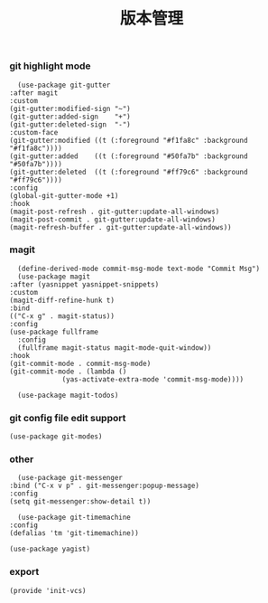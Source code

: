 #+TITLE:  版本管理
#+AUTHOR: 孙建康（rising.lambda）
#+EMAIL:  rising.lambda@gmail.com

#+DESCRIPTION: A literate programming version of my Emacs Initialization script, loaded by the .emacs file.
#+PROPERTY:    header-args        :mkdirp yes
#+OPTIONS:     num:nil toc:nil todo:nil tasks:nil tags:nil
#+OPTIONS:     skip:nil author:nil email:nil creator:nil timestamp:nil
#+INFOJS_OPT:  view:nil toc:nil ltoc:t mouse:underline buttons:0 path:http://orgmode.org/org-info.js

*** git highlight mode
    #+BEGIN_SRC elisp :eval never :exports code :tangle (m/resolve "${m/xdg.conf.d}/emacs/lisp/init-vcs.el") :comments link
      (use-package git-gutter
	:after magit
	:custom
	(git-gutter:modified-sign "~")
	(git-gutter:added-sign    "+")
	(git-gutter:deleted-sign  "-")
	:custom-face
	(git-gutter:modified ((t (:foreground "#f1fa8c" :background "#f1fa8c"))))
	(git-gutter:added    ((t (:foreground "#50fa7b" :background "#50fa7b"))))
	(git-gutter:deleted  ((t (:foreground "#ff79c6" :background "#ff79c6"))))
	:config
	(global-git-gutter-mode +1)
	:hook
	(magit-post-refresh . git-gutter:update-all-windows)
	(magit-post-commit . git-gutter:update-all-windows)
	(magit-refresh-buffer . git-gutter:update-all-windows))
    #+END_SRC
*** magit
    #+BEGIN_SRC elisp :eval never :exports code :tangle (m/resolve "${m/xdg.conf.d}/emacs/lisp/init-vcs.el") :comments link
      (define-derived-mode commit-msg-mode text-mode "Commit Msg")
      (use-package magit
	:after (yasnippet yasnippet-snippets)
	:custom
	(magit-diff-refine-hunk t)
	:bind
	(("C-x g" . magit-status))
	:config
	(use-package fullframe
	  :config
	  (fullframe magit-status magit-mode-quit-window))
	:hook
	(git-commit-mode . commit-msg-mode)
	(git-commit-mode . (lambda ()
			     (yas-activate-extra-mode 'commit-msg-mode))))

      (use-package magit-todos)
    #+END_SRC
*** git config file edit support
    #+BEGIN_SRC elisp :eval never :exports code :tangle (m/resolve "${m/xdg.conf.d}/emacs/lisp/init-vcs.el") :comments link
      (use-package git-modes)
    #+END_SRC

*** other
    #+BEGIN_SRC elisp :eval never :exports code :tangle (m/resolve "${m/xdg.conf.d}/emacs/lisp/init-vcs.el") :comments link
      (use-package git-messenger
	:bind ("C-x v p" . git-messenger:popup-message)
	:config
	(setq git-messenger:show-detail t))

      (use-package git-timemachine
	:config
	(defalias 'tm 'git-timemachine))
    #+END_SRC

    #+BEGIN_SRC elisp :eval never :exports code :tangle (m/resolve "${m/xdg.conf.d}/emacs/lisp/init-vcs.el") :comments link
      (use-package yagist)
    #+END_SRC

*** export 
    #+BEGIN_SRC elisp :eval never :exports code :tangle (m/resolve "${m/xdg.conf.d}/emacs/lisp/init-vcs.el") :comments link
      (provide 'init-vcs)
    #+END_SRC
